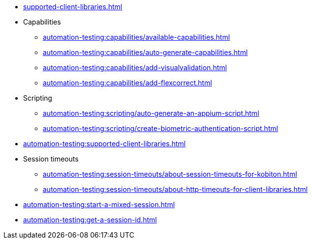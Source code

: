 // DO NOT AUTO-CREATE NAV.ADOC
** xref:supported-client-libraries.adoc[]

** Capabilities
*** xref:automation-testing:capabilities/available-capabilities.adoc[]
*** xref:automation-testing:capabilities/auto-generate-capabilities.adoc[]
*** xref:automation-testing:capabilities/add-visualvalidation.adoc[]

*** xref:automation-testing:capabilities/add-flexcorrect.adoc[]

** Scripting
*** xref:automation-testing:scripting/auto-generate-an-appium-script.adoc[]
*** xref:automation-testing:scripting/create-biometric-authentication-script.adoc[]

** xref:automation-testing:supported-client-libraries.adoc[]

** Session timeouts
*** xref:automation-testing:session-timeouts/about-session-timeouts-for-kobiton.adoc[]
*** xref:automation-testing:session-timeouts/about-http-timeouts-for-client-libraries.adoc[]

** xref:automation-testing:start-a-mixed-session.adoc[]
** xref:automation-testing:get-a-session-id.adoc[]
